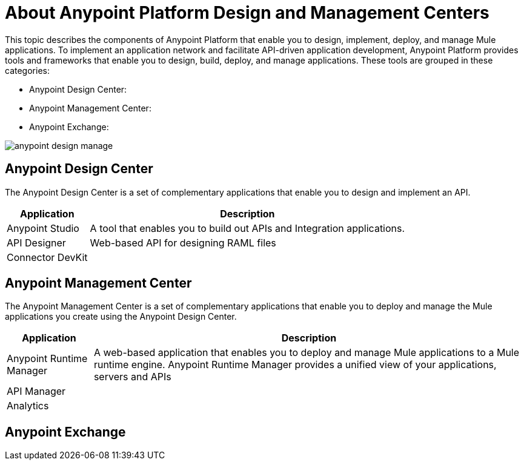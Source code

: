 = About Anypoint Platform Design and Management Centers

This topic describes the components of Anypoint Platform that enable you to design, implement, deploy, and manage Mule applications. To implement an application network and facilitate API-driven application development, Anypoint Platform provides tools and frameworks that enable you to design, build, deploy, and manage applications. These tools are grouped in these categories:

* Anypoint Design Center:
* Anypoint Management Center:
* Anypoint Exchange:



image:anypoint-design-manage.png[]

== Anypoint Design Center

The Anypoint Design Center is a set of complementary applications that enable you to design and implement an API.

[%header%autowidth.spread]
|===
| Application | Description
| Anypoint Studio | A tool that enables you to build out APIs and Integration applications. 
| API Designer | Web-based API for designing RAML files
| Connector DevKit |
|===

== Anypoint Management Center

The Anypoint Management Center is a set of complementary applications that enable you to deploy and manage the Mule applications you create using the Anypoint Design Center.

[%header%autowidth.spread]
|===
| Application | Description
| Anypoint Runtime Manager | A web-based application that enables you to deploy and manage Mule applications to a Mule runtime engine. Anypoint Runtime Manager provides a unified view of your applications, servers and APIs
| API Manager | 
| Analytics |
|===

== Anypoint Exchange
